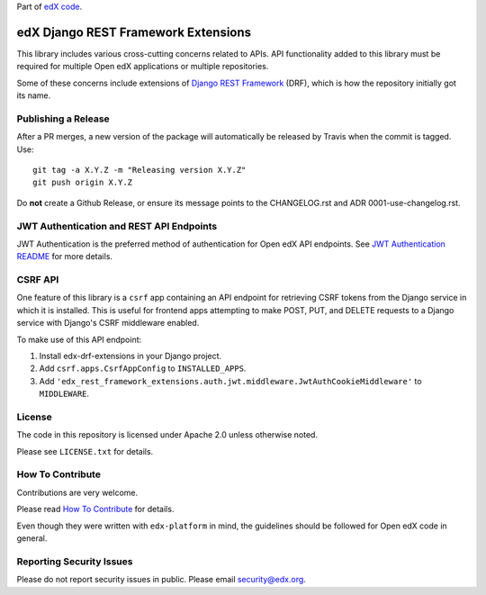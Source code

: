 Part of `edX code`__.

__ http://code.edx.org/

edX Django REST Framework Extensions  |Travis|_ |Codecov|_
==========================================================
.. |Travis| image:: https://travis-ci.org/edx/edx-drf-extensions.svg?branch=master
.. _Travis: https://travis-ci.org/edx/edx-drf-extensions?branch=master

.. |Codecov| image:: http://codecov.io/github/edx/edx-drf-extensions/coverage.svg?branch=master
.. _Codecov: http://codecov.io/github/edx/edx-drf-extensions?branch=master

This library includes various cross-cutting concerns related to APIs. API functionality added to this library must be required for multiple Open edX applications or multiple repositories.

Some of these concerns include extensions of `Django REST Framework <http://www.django-rest-framework.org/>`_ (DRF), which is how the repository initially got its name.

Publishing a Release
--------------------

After a PR merges, a new version of the package will automatically be released by Travis when the commit is tagged. Use::

    git tag -a X.Y.Z -m "Releasing version X.Y.Z"
    git push origin X.Y.Z

Do **not** create a Github Release, or ensure its message points to the CHANGELOG.rst and ADR 0001-use-changelog.rst.

JWT Authentication and REST API Endpoints
-----------------------------------------

JWT Authentication is the preferred method of authentication for Open edX API endpoints. See `JWT Authentication README`_ for more details.

.. _JWT Authentication README: ./auth/jwt/README.rst

CSRF API
--------

One feature of this library is a ``csrf`` app containing an API endpoint for retrieving CSRF tokens from the Django service in which it is installed. This is useful for frontend apps attempting to make POST, PUT, and DELETE requests to a Django service with Django's CSRF middleware enabled.

To make use of this API endpoint:

#. Install edx-drf-extensions in your Django project.
#. Add ``csrf.apps.CsrfAppConfig`` to ``INSTALLED_APPS``.
#. Add ``'edx_rest_framework_extensions.auth.jwt.middleware.JwtAuthCookieMiddleware'`` to ``MIDDLEWARE``.

License
-------

The code in this repository is licensed under Apache 2.0 unless otherwise noted.

Please see ``LICENSE.txt`` for details.

How To Contribute
-----------------

Contributions are very welcome.

Please read `How To Contribute <https://github.com/edx/edx-platform/blob/master/CONTRIBUTING.rst>`_ for details.

Even though they were written with ``edx-platform`` in mind, the guidelines should be followed for Open edX code in general.

Reporting Security Issues
-------------------------

Please do not report security issues in public. Please email security@edx.org.
